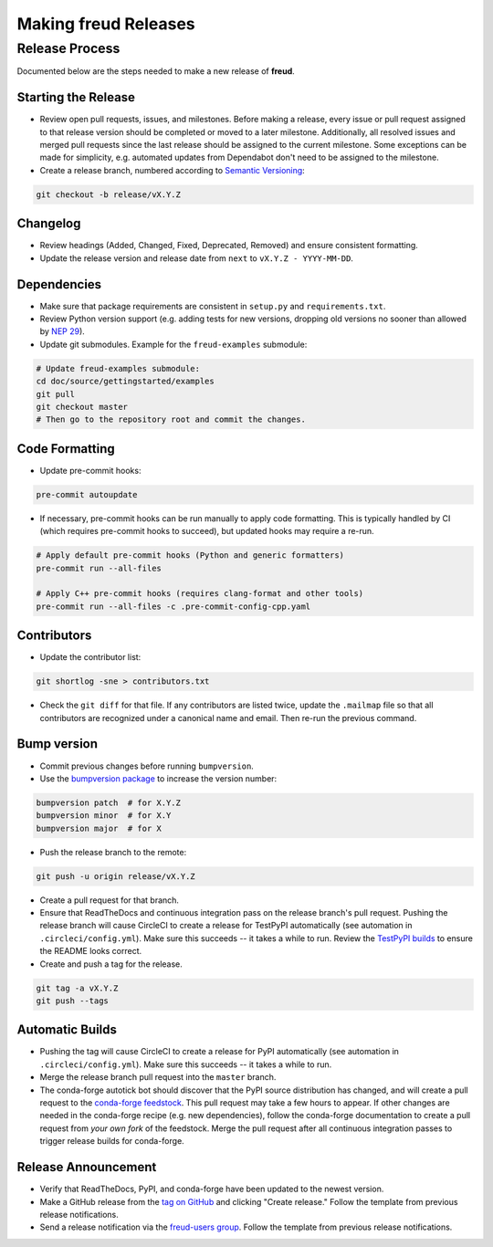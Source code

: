 =========================
Making **freud** Releases
=========================

Release Process
===============

Documented below are the steps needed to make a new release of **freud**.

Starting the Release
--------------------

- Review open pull requests, issues, and milestones.
  Before making a release, every issue or pull request assigned to that release version should be completed or moved to a later milestone.
  Additionally, all resolved issues and merged pull requests since the last release should be assigned to the current milestone.
  Some exceptions can be made for simplicity, e.g. automated updates from Dependabot don't need to be assigned to the milestone.

- Create a release branch, numbered according to `Semantic Versioning <https://semver.org/spec/v2.0.0.html>`__:

.. code-block:: bash

    git checkout -b release/vX.Y.Z

Changelog
---------

- Review headings (Added, Changed, Fixed, Deprecated, Removed) and ensure consistent formatting.
- Update the release version and release date from ``next`` to ``vX.Y.Z - YYYY-MM-DD``.

Dependencies
------------

- Make sure that package requirements are consistent in ``setup.py`` and ``requirements.txt``.

- Review Python version support (e.g. adding tests for new versions, dropping old versions no sooner than allowed by `NEP 29 <https://numpy.org/neps/nep-0029-deprecation_policy.html>`__).

- Update git submodules. Example for the ``freud-examples`` submodule:

.. code-block:: bash

    # Update freud-examples submodule:
    cd doc/source/gettingstarted/examples
    git pull
    git checkout master
    # Then go to the repository root and commit the changes.

Code Formatting
---------------

- Update pre-commit hooks:

.. code-block:: bash

    pre-commit autoupdate

- If necessary, pre-commit hooks can be run manually to apply code formatting.
  This is typically handled by CI (which requires pre-commit hooks to succeed), but updated hooks may require a re-run.

.. code-block:: bash

    # Apply default pre-commit hooks (Python and generic formatters)
    pre-commit run --all-files

    # Apply C++ pre-commit hooks (requires clang-format and other tools)
    pre-commit run --all-files -c .pre-commit-config-cpp.yaml

Contributors
------------

- Update the contributor list:

.. code-block:: bash

    git shortlog -sne > contributors.txt

- Check the ``git diff`` for that file. If any contributors are listed twice, update the ``.mailmap`` file so that all contributors are recognized under a canonical name and email. Then re-run the previous command.

Bump version
------------

- Commit previous changes before running ``bumpversion``.
- Use the `bumpversion package <https://pypi.org/project/bumpversion/>`_ to increase the version number:

.. code-block:: bash

    bumpversion patch  # for X.Y.Z
    bumpversion minor  # for X.Y
    bumpversion major  # for X

- Push the release branch to the remote:

.. code-block:: bash

    git push -u origin release/vX.Y.Z

- Create a pull request for that branch.

- Ensure that ReadTheDocs and continuous integration pass on the release branch's pull request.
  Pushing the release branch will cause CircleCI to create a release for TestPyPI automatically (see automation in ``.circleci/config.yml``).
  Make sure this succeeds -- it takes a while to run.
  Review the `TestPyPI builds <https://test.pypi.org/project/freud-analysis/>`__ to ensure the README looks correct.

- Create and push a tag for the release.

.. code-block:: bash

    git tag -a vX.Y.Z
    git push --tags

Automatic Builds
----------------

- Pushing the tag will cause CircleCI to create a release for PyPI automatically (see automation in ``.circleci/config.yml``).
  Make sure this succeeds -- it takes a while to run.

- Merge the release branch pull request into the ``master`` branch.

- The conda-forge autotick bot should discover that the PyPI source distribution has changed, and will create a pull request to the `conda-forge feedstock <https://github.com/conda-forge/freud-feedstock/>`_.
  This pull request may take a few hours to appear.
  If other changes are needed in the conda-forge recipe (e.g. new dependencies), follow the conda-forge documentation to create a pull request from *your own fork* of the feedstock.
  Merge the pull request after all continuous integration passes to trigger release builds for conda-forge.

Release Announcement
--------------------

- Verify that ReadTheDocs, PyPI, and conda-forge have been updated to the newest version.

- Make a GitHub release from the `tag on GitHub <https://github.com/glotzerlab/freud/tags>`__ and clicking "Create release."
  Follow the template from previous release notifications.

- Send a release notification via the `freud-users group <https://groups.google.com/forum/#!forum/freud-users>`__.
  Follow the template from previous release notifications.
